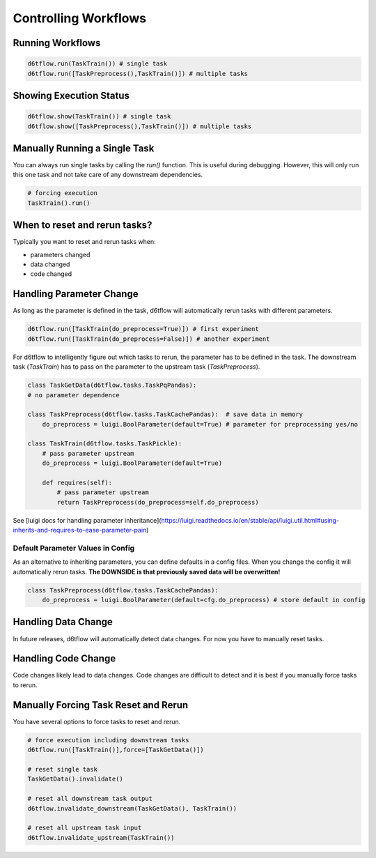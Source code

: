 Controlling Workflows
==============================================

Running Workflows
------------------------------------------------------------

.. code-block:: python

    d6tflow.run(TaskTrain()) # single task
    d6tflow.run([TaskPreprocess(),TaskTrain()]) # multiple tasks


Showing Execution Status
------------------------------------------------------------

.. code-block:: python

    d6tflow.show(TaskTrain()) # single task
    d6tflow.show([TaskPreprocess(),TaskTrain()]) # multiple tasks


Manually Running a Single Task
------------------------------------------------------------

You can always run single tasks by calling the `run()` function. This is useful during debugging. However, this will only run this one task and not take care of any downstream dependencies.

.. code-block:: python

    # forcing execution
    TaskTrain().run()

When to reset and rerun tasks?
------------------------------------------------------------

Typically you want to reset and rerun tasks when:

* parameters changed
* data changed
* code changed

Handling Parameter Change
------------------------------------------------------------

As long as the parameter is defined in the task, d6tflow will automatically rerun tasks with different parameters. 

.. code-block:: python

    d6tflow.run([TaskTrain(do_preprocess=True)]) # first experiment
    d6tflow.run([TaskTrain(do_preprocess=False)]) # another experiment

For d6tflow to intelligently figure out which tasks to rerun, the parameter has to be defined in the task. The downstream task (`TaskTrain`) has to pass on the parameter to the upstream task (`TaskPreprocess`).

.. code-block:: python

    class TaskGetData(d6tflow.tasks.TaskPqPandas):
    # no parameter dependence

    class TaskPreprocess(d6tflow.tasks.TaskCachePandas):  # save data in memory
        do_preprocess = luigi.BoolParameter(default=True) # parameter for preprocessing yes/no

    class TaskTrain(d6tflow.tasks.TaskPickle):
        # pass parameter upstream
        do_preprocess = luigi.BoolParameter(default=True)

        def requires(self):
            # pass parameter upstream
            return TaskPreprocess(do_preprocess=self.do_preprocess)

See [luigi docs for handling parameter inheritance](https://luigi.readthedocs.io/en/stable/api/luigi.util.html#using-inherits-and-requires-to-ease-parameter-pain)

Default Parameter Values in Config
^^^^^^^^^^^^^^^^^^^^^^^^^^^^^^^^^^^^^^^^^^^^^^^^^^^^^^^^^^^^

As an alternative to inheriting parameters, you can define defaults in a config files. When you change the config it will automatically rerun tasks. **The DOWNSIDE is that previously saved data will be overwritten!**

.. code-block:: python

    class TaskPreprocess(d6tflow.tasks.TaskCachePandas):  
        do_preprocess = luigi.BoolParameter(default=cfg.do_preprocess) # store default in config


Handling Data Change
------------------------------------------------------------

In future releases, d6tflow will automatically detect data changes. For now you have to manually reset tasks.

Handling Code Change
------------------------------------------------------------

Code changes likely lead to data changes. Code changes are difficult to detect and it is best if you manually force tasks to rerun. 

Manually Forcing Task Reset and Rerun
------------------------------------------------------------

You have several options to force tasks to reset and rerun.

.. code-block:: python

    # force execution including downstream tasks
    d6tflow.run([TaskTrain()],force=[TaskGetData()])

    # reset single task
    TaskGetData().invalidate()

    # reset all downstream task output
    d6tflow.invalidate_downstream(TaskGetData(), TaskTrain())

    # reset all upstream task input
    d6tflow.invalidate_upstream(TaskTrain())
    

